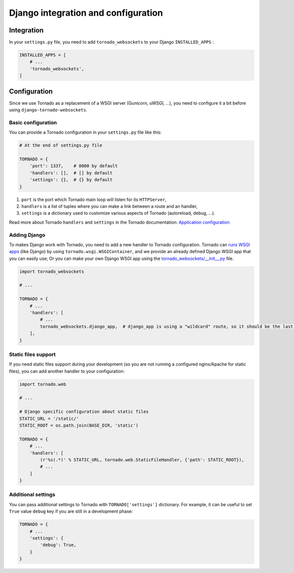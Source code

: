 Django integration and configuration
====================================

Integration
-----------

In your ``settings.py`` file, you need to add ``tornado_websockets`` to your Django ``INSTALLED_APPS`` :

.. code-block:: python

    INSTALLED_APPS = [
        # ...
        'tornado_websockets',
    ]

Configuration
-------------

Since we use Tornado as a replacement of a WSGI server (Gunicorn, uWSGI, ...), you need to configure it a bit before
using ``django-tornado-websockets``.

Basic configuration
^^^^^^^^^^^^^^^^^^^

You can provide a Tornado configuration in your ``settings.py`` file like this:

.. code-block:: python

    # At the end of settings.py file

    TORNADO = {
        'port': 1337,    # 8000 by default
        'handlers': [],  # [] by default
        'settings': {},  # {} by default
    }

1. ``port`` is the port which Tornado main loop will listen for its ``HTTPServer``,
2. ``handlers`` is a list of tuples where you can make a link between a route and an handler,
3. ``settings`` is a dictionary used to customize various aspects of Tornado (autoreload, debug, ...).

Read more about Tornado ``handlers`` and ``settings`` in the Tornado documentation: `Application configuration <http://www.tornadoweb.org/en/stable/web.html#application-configuration>`_

Adding Django
^^^^^^^^^^^^^

To makes Django work with Tornado, you need to add a new handler to Tornado configuration.
Tornado can `runs WSGI apps <http://www.tornadoweb.org/en/stable/wsgi.html#running-wsgi-apps-on-tornado-servers>`_
(like Django) by using ``tornado.wsgi.WSGIContainer``, and we provide an already defined Django WSGI app that you can
easily use; Or you can make your own Django WSGI app using the `tornado_websockets/__init__.py <https://github.com/Kocal/django-tornado-websockets/blob/develop/tornado_websockets/__init__.py#L4>`_
file.

.. code-block:: python

    import tornado_websockets

    # ...

    TORNADO = {
        # ...
        'handlers': [
            # ...
            tornado_websockets.django_app,  # django_app is using a "wildcard" route, so it should be the last element
        ],
    }

Static files support
^^^^^^^^^^^^^^^^^^^^

If you need static files support during your development (so you are not running a configured nginx/Apache for static
files), you can add another handler to your configuration:

.. code-block:: python

    import tornado.web

    # ...

    # Django specific configuration about static files
    STATIC_URL = '/static/'
    STATIC_ROOT = os.path.join(BASE_DIR, 'static')

    TORNADO = {
        # ...
        'handlers': [
            (r'%s(.*)' % STATIC_URL, tornado.web.StaticFileHandler, {'path': STATIC_ROOT}),
            # ...
        ]
    }

Additional settings
^^^^^^^^^^^^^^^^^^^

You can pass additional settings to Tornado with ``TORNADO['settings']`` dictionary.
For example, it can be useful to set ``True`` value ``debug`` key if you are still in a development phase:

.. code-block:: python

    TORNADO = {
        # ...
        'settings': {
            'debug': True,
        }
    }
